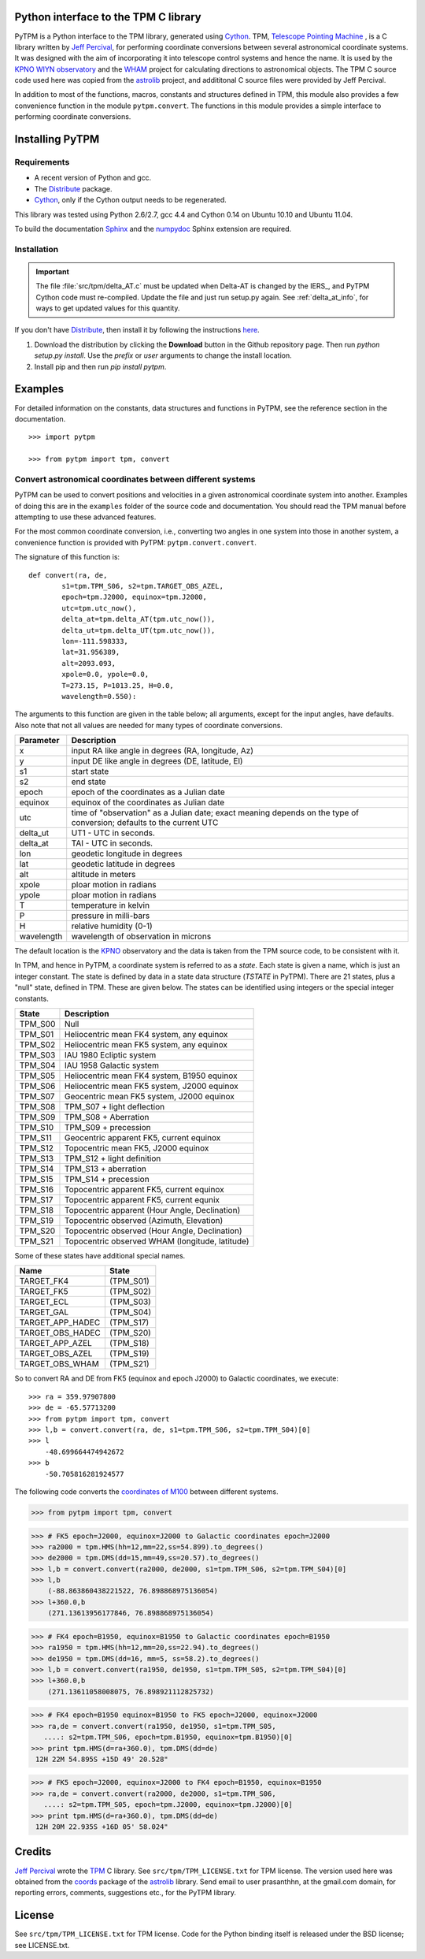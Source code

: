 Python interface to the TPM C library
=====================================

.. _Telescope Pointing Machine: http://www.sal.wisc.edu/~jwp/astro/tpm/tpm.html
.. _Jeff Percival: http://www.sal.wisc.edu/~jwp/
.. _Cython: http://www.cython.org/
.. _SWIG: http://www.swig.org/
.. _coords: https://trac6.assembla.com/astrolib
.. _astrolib: https://trac6.assembla.com/astrolib
.. _KPNO WIYN observatory: http://www.noao.edu/wiyn/wiyn.html
.. _WHAM: http://www.astro.wisc.edu/wham/
.. _KPNO: http://www.noao.edu/kpno
.. _Virtualenv: http://pypi.python.org/pypi/virtualenv 
.. _Virtualenvwrapper: 
   http://www.doughellmann.com/projects/virtualenvwrapper/
.. _ipython: http://ipython.scipy.org
.. _Practical Astronomy With Your Calculator: 
  http://www.amazon.com/Practical-Astronomy-Calculator-Peter-Duffett-Smith/dp/0521356997
.. _Distribute: http://packages.python.org/distribute/
.. _numpydoc: http://pypi.python.org/pypi/numpydoc
.. _Sphinx: http://sphinx.pocoo.org/


PyTPM is a Python interface to the TPM library, generated using
Cython_.  TPM, `Telescope Pointing Machine`_ , is a C library written
by `Jeff Percival`_, for performing coordinate conversions between
several astronomical coordinate systems. It was designed with the aim
of incorporating it into telescope control systems and hence the
name. It is used by the `KPNO WIYN observatory`_ and the WHAM_ project
for calculating directions to astronomical objects. The TPM C source
code used here was copied from the astrolib_ project, and addititonal C
source files were provided by Jeff Percival.

In addition to most of the functions, macros, constants and structures
defined in TPM, this module also provides a few convenience function in
the module ``pytpm.convert``. The functions in this module provides a
simple interface to performing coordinate conversions.

Installing PyTPM
================

Requirements
------------

+ A recent version of Python and gcc.
+ The Distribute_ package.
+ Cython_, only if the Cython output needs to be regenerated.

This library was tested using Python 2.6/2.7, gcc 4.4 and Cython 0.14 on
Ubuntu 10.10 and Ubuntu 11.04.

To build the documentation Sphinx_ and the numpydoc_ Sphinx extension are
required. 

Installation
------------

.. important::

    The file :file:`src/tpm/delta_AT.c` must be updated when Delta-AT
    is changed by the IERS_, and PyTPM Cython code must
    re-compiled. Update the file and just run setup.py again. See 
    :ref:`delta_at_info`, for ways to get updated values for this 
    quantity.

If you don't have Distribute_, then install it by following the
instructions 
`here <http://pypi.python.org/pypi/distribute#distribute-setup-py>`_.

1. Download the distribution by clicking the **Download** button in the
   Github repository page. Then run `python setup.py install`. Use the
   `prefix` or `user` arguments to change the install location.

2. Install pip and then run `pip install pytpm`.

Examples
========

For detailed information on the constants, data structures and
functions in PyTPM, see the reference section in the documentation.

::

    >>> import pytpm

    >>> from pytpm import tpm, convert

  
Convert astronomical coordinates between different systems
----------------------------------------------------------

PyTPM can be used to convert positions and velocities in a given
astronomical coordinate system into another. Examples of doing this are
in the ``examples`` folder of the source code and documentation. You
should read the TPM manual before attempting to use these advanced
features.

For the most common coordinate conversion, i.e., converting two angles
in one system into those in another system, a convenience function is
provided with PyTPM: ``pytpm.convert.convert``.  

The signature of this function is::

    def convert(ra, de,
            s1=tpm.TPM_S06, s2=tpm.TARGET_OBS_AZEL,
            epoch=tpm.J2000, equinox=tpm.J2000,
            utc=tpm.utc_now(),
            delta_at=tpm.delta_AT(tpm.utc_now()),
            delta_ut=tpm.delta_UT(tpm.utc_now()),
            lon=-111.598333,
            lat=31.956389,
            alt=2093.093,
            xpole=0.0, ypole=0.0,
            T=273.15, P=1013.25, H=0.0,
            wavelength=0.550):

The arguments to this function are given in the table below; all
arguments, except for the input angles, have defaults. Also note that
not all values are needed for many types of coordinate conversions.

+------------+----------------------------------------------------+
| Parameter  | Description                                        |
+============+====================================================+
| x          | input RA like angle in degrees (RA, longitude, Az) |
+------------+----------------------------------------------------+
| y          | input DE like angle in degrees (DE, latitude, El)  |
+------------+----------------------------------------------------+
| s1         | start state                                        |
+------------+----------------------------------------------------+
| s2         | end state                                          |
+------------+----------------------------------------------------+
| epoch      | epoch of the coordinates as a Julian date          |
+------------+----------------------------------------------------+
| equinox    | equinox of the coordinates as Julian date          |
+------------+----------------------------------------------------+
| utc        | time of "observation" as a Julian date;            |
|            | exact meaning depends on the type of conversion;   |
|            | defaults to the current UTC                        |
+------------+----------------------------------------------------+
| delta_ut   | UT1 - UTC in seconds.                              |
+------------+----------------------------------------------------+
| delta_at   | TAI - UTC in seconds.                              |
+------------+----------------------------------------------------+
| lon        | geodetic longitude in degrees                      |
+------------+----------------------------------------------------+
| lat        | geodetic latitude in degrees                       |
+------------+----------------------------------------------------+
| alt        | altitude in meters                                 |
+------------+----------------------------------------------------+
| xpole      | ploar motion in radians                            |
+------------+----------------------------------------------------+
| ypole      | ploar motion in radians                            |
+------------+----------------------------------------------------+
| T          | temperature in kelvin                              |
+------------+----------------------------------------------------+
| P          | pressure in milli-bars                             |
+------------+----------------------------------------------------+
| H          | relative humidity (0-1)                            |
+------------+----------------------------------------------------+
| wavelength | wavelength of observation in microns               |
+------------+----------------------------------------------------+

The default location is the KPNO_ observatory and the data is taken
from the TPM source code, to be consistent with it.

In TPM, and hence in PyTPM, a coordinate system is referred to as a
*state*. Each state is given a name, which is just an integer
constant. The state is defined by data in a state data structure
(*TSTATE* in PyTPM). There are 21 states, plus a "null" state, defined
in TPM. These are given below. The states can be identified using
integers or the special integer constants.

+---------+------------------------------------------------+
| State   | Description                                    |
+=========+================================================+
| TPM_S00 | Null                                           |
+---------+------------------------------------------------+
| TPM_S01 | Heliocentric mean FK4 system, any equinox      |
+---------+------------------------------------------------+
| TPM_S02 | Heliocentric mean FK5 system, any equinox      |
+---------+------------------------------------------------+
| TPM_S03 | IAU 1980 Ecliptic system                       |
+---------+------------------------------------------------+
| TPM_S04 | IAU 1958 Galactic system                       |
+---------+------------------------------------------------+
| TPM_S05 | Heliocentric mean FK4 system, B1950 equinox    |
+---------+------------------------------------------------+
| TPM_S06 | Heliocentric mean FK5 system, J2000 equinox    |
+---------+------------------------------------------------+
| TPM_S07 | Geocentric mean FK5 system, J2000 equinox      |
+---------+------------------------------------------------+
| TPM_S08 | TPM_S07 + light deflection                     |
+---------+------------------------------------------------+
| TPM_S09 | TPM_S08 + Aberration                           |
+---------+------------------------------------------------+
| TPM_S10 | TPM_S09 + precession                           |
+---------+------------------------------------------------+
| TPM_S11 | Geocentric apparent FK5, current equinox       |
+---------+------------------------------------------------+
| TPM_S12 | Topocentric mean FK5, J2000 equinox            |
+---------+------------------------------------------------+
| TPM_S13 | TPM_S12 + light definition                     |
+---------+------------------------------------------------+
| TPM_S14 | TPM_S13 + aberration                           |
+---------+------------------------------------------------+
| TPM_S15 | TPM_S14 + precession                           |
+---------+------------------------------------------------+
| TPM_S16 | Topocentric apparent FK5, current equinox      |
+---------+------------------------------------------------+
| TPM_S17 | Topocentric apparent FK5, current equnix       |
+---------+------------------------------------------------+
| TPM_S18 | Topocentric apparent (Hour Angle, Declination) |
+---------+------------------------------------------------+
| TPM_S19 | Topocentric observed (Azimuth, Elevation)      |
+---------+------------------------------------------------+
| TPM_S20 | Topocentric observed (Hour Angle, Declination) |
+---------+------------------------------------------------+
| TPM_S21 | Topocentric observed WHAM (longitude, latitude)|
+---------+------------------------------------------------+

Some of these states have additional special names.

+-------------------+-------------------+
| Name              | State             |
+===================+===================+
| TARGET_FK4        |      (TPM_S01)    |  
+-------------------+-------------------+
| TARGET_FK5        |      (TPM_S02)    |
+-------------------+-------------------+
| TARGET_ECL        |      (TPM_S03)    |
+-------------------+-------------------+
| TARGET_GAL        |      (TPM_S04)    |
+-------------------+-------------------+
| TARGET_APP_HADEC  |      (TPM_S17)    |
+-------------------+-------------------+
| TARGET_OBS_HADEC  |      (TPM_S20)    |
+-------------------+-------------------+
| TARGET_APP_AZEL   |      (TPM_S18)    |
+-------------------+-------------------+
| TARGET_OBS_AZEL   |      (TPM_S19)    |
+-------------------+-------------------+
| TARGET_OBS_WHAM   |      (TPM_S21)    |
+-------------------+-------------------+


So to convert RA and DE from FK5 (equinox and epoch J2000) to Galactic
coordinates, we execute::

    >>> ra = 359.97907800
    >>> de = -65.57713200
    >>> from pytpm import tpm, convert
    >>> l,b = convert.convert(ra, de, s1=tpm.TPM_S06, s2=tpm.TPM_S04)[0]
    >>> l
        -48.699664474942672
    >>> b
        -50.705816281924577

The following code converts the `coordinates of M100`_ between
different systems.

.. _coordinates of M100: http://simbad.u-strasbg.fr/simbad/sim-basic?Ident=M100&submit=SIMBAD+search

>>> from pytpm import tpm, convert

>>> # FK5 epoch=J2000, equinox=J2000 to Galactic coordinates epoch=J2000
>>> ra2000 = tpm.HMS(hh=12,mm=22,ss=54.899).to_degrees()
>>> de2000 = tpm.DMS(dd=15,mm=49,ss=20.57).to_degrees()
>>> l,b = convert.convert(ra2000, de2000, s1=tpm.TPM_S06, s2=tpm.TPM_S04)[0]
>>> l,b
    (-88.863860438221522, 76.898868975136054)
>>> l+360.0,b
    (271.13613956177846, 76.898868975136054)

>>> # FK4 epoch=B1950, equinox=B1950 to Galactic coordinates epoch=B1950
>>> ra1950 = tpm.HMS(hh=12,mm=20,ss=22.94).to_degrees()
>>> de1950 = tpm.DMS(dd=16, mm=5, ss=58.2).to_degrees()
>>> l,b = convert.convert(ra1950, de1950, s1=tpm.TPM_S05, s2=tpm.TPM_S04)[0]
>>> l+360.0,b
    (271.13611058008075, 76.898921112825732)

>>> # FK4 epoch=B1950 equinox=B1950 to FK5 epoch=J2000, equinox=J2000
>>> ra,de = convert.convert(ra1950, de1950, s1=tpm.TPM_S05,
   ....: s2=tpm.TPM_S06, epoch=tpm.B1950, equinox=tpm.B1950)[0]
>>> print tpm.HMS(d=ra+360.0), tpm.DMS(dd=de)
 12H 22M 54.895S +15D 49' 20.528"

>>> # FK5 epoch=J2000, equinox=J2000 to FK4 epoch=B1950, equinox=B1950
>>> ra,de = convert.convert(ra2000, de2000, s1=tpm.TPM_S06, 
   ....: s2=tpm.TPM_S05, epoch=tpm.J2000, equinox=tpm.J2000)[0]
>>> print tpm.HMS(d=ra+360.0), tpm.DMS(dd=de)
 12H 20M 22.935S +16D 05' 58.024"


Credits
=======

`Jeff Percival`_ wrote the TPM__ C library. See
``src/tpm/TPM_LICENSE.txt`` for TPM license. The version used here was
obtained from the coords_ package of the astrolib_ library. Send email
to user prasanthhn, at the gmail.com domain, for reporting errors,
comments, suggestions etc., for the PyTPM library.

__ Telescope Pointing Machine

License
=======

See ``src/tpm/TPM_LICENSE.txt`` for TPM license. Code for the Python
binding itself is released under the BSD license; see LICENSE.txt.
